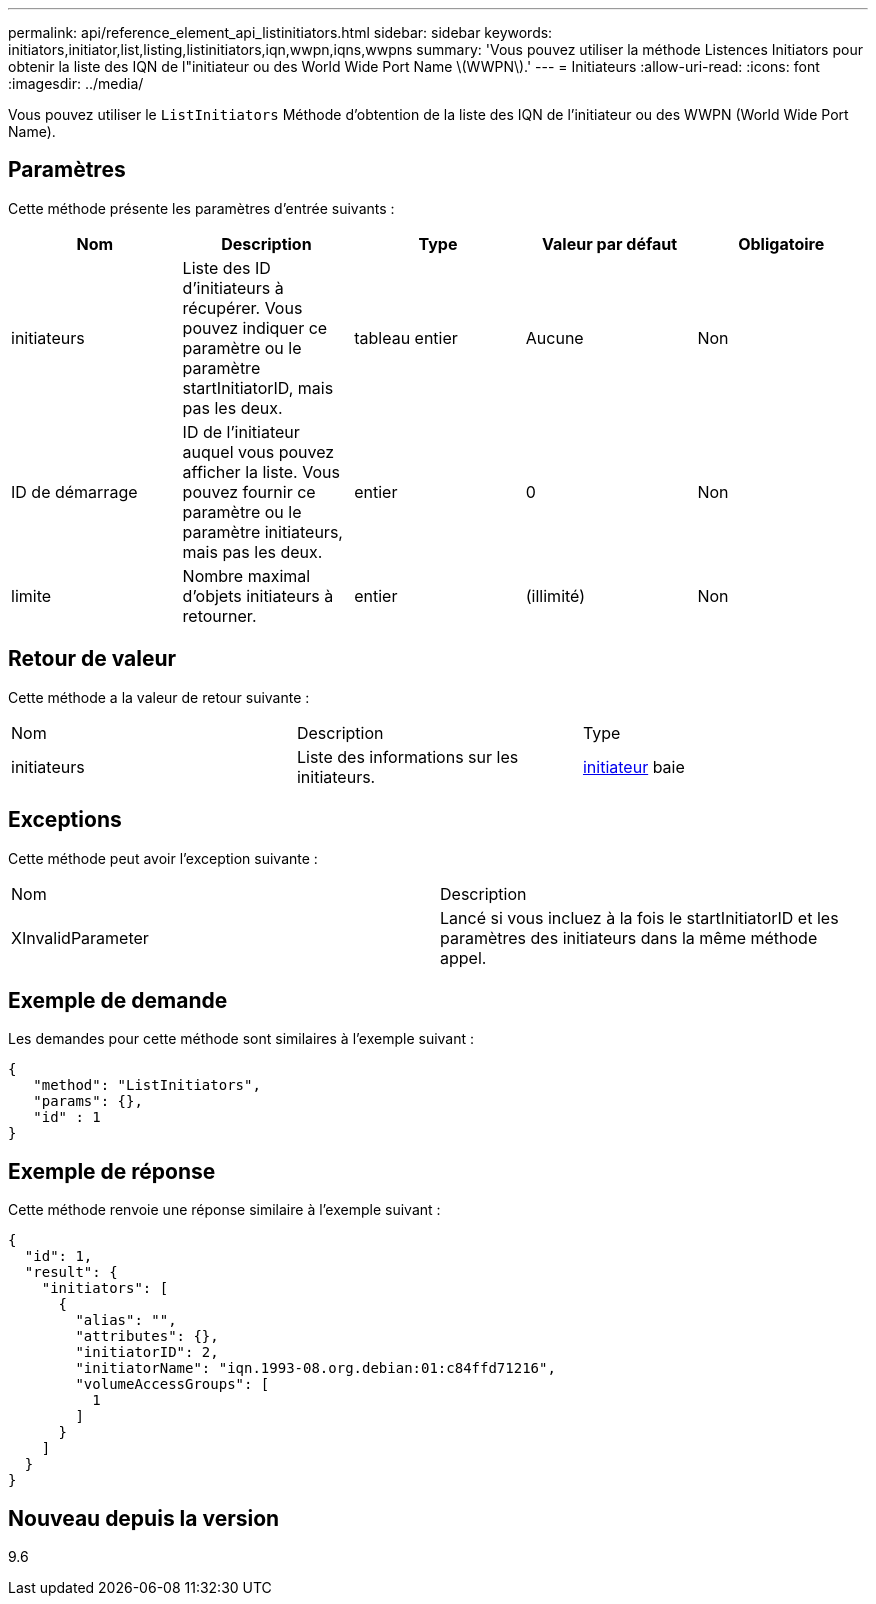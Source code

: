 ---
permalink: api/reference_element_api_listinitiators.html 
sidebar: sidebar 
keywords: initiators,initiator,list,listing,listinitiators,iqn,wwpn,iqns,wwpns 
summary: 'Vous pouvez utiliser la méthode Listences Initiators pour obtenir la liste des IQN de l"initiateur ou des World Wide Port Name \(WWPN\).' 
---
= Initiateurs
:allow-uri-read: 
:icons: font
:imagesdir: ../media/


[role="lead"]
Vous pouvez utiliser le `ListInitiators` Méthode d'obtention de la liste des IQN de l'initiateur ou des WWPN (World Wide Port Name).



== Paramètres

Cette méthode présente les paramètres d'entrée suivants :

|===
| Nom | Description | Type | Valeur par défaut | Obligatoire 


 a| 
initiateurs
 a| 
Liste des ID d'initiateurs à récupérer. Vous pouvez indiquer ce paramètre ou le paramètre startInitiatorID, mais pas les deux.
 a| 
tableau entier
 a| 
Aucune
 a| 
Non



 a| 
ID de démarrage
 a| 
ID de l'initiateur auquel vous pouvez afficher la liste. Vous pouvez fournir ce paramètre ou le paramètre initiateurs, mais pas les deux.
 a| 
entier
 a| 
0
 a| 
Non



 a| 
limite
 a| 
Nombre maximal d'objets initiateurs à retourner.
 a| 
entier
 a| 
(illimité)
 a| 
Non

|===


== Retour de valeur

Cette méthode a la valeur de retour suivante :

|===


| Nom | Description | Type 


 a| 
initiateurs
 a| 
Liste des informations sur les initiateurs.
 a| 
xref:reference_element_api_initiator.adoc[initiateur] baie

|===


== Exceptions

Cette méthode peut avoir l'exception suivante :

|===


| Nom | Description 


 a| 
XInvalidParameter
 a| 
Lancé si vous incluez à la fois le startInitiatorID et les paramètres des initiateurs dans la même méthode appel.

|===


== Exemple de demande

Les demandes pour cette méthode sont similaires à l'exemple suivant :

[listing]
----
{
   "method": "ListInitiators",
   "params": {},
   "id" : 1
}
----


== Exemple de réponse

Cette méthode renvoie une réponse similaire à l'exemple suivant :

[listing]
----
{
  "id": 1,
  "result": {
    "initiators": [
      {
        "alias": "",
        "attributes": {},
        "initiatorID": 2,
        "initiatorName": "iqn.1993-08.org.debian:01:c84ffd71216",
        "volumeAccessGroups": [
          1
        ]
      }
    ]
  }
}
----


== Nouveau depuis la version

9.6
